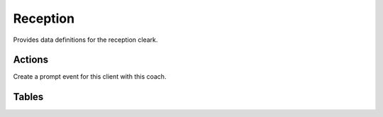 ===========
Reception
===========

.. module:: welfare.reception

Provides data definitions for the reception cleark.


Actions
===========

.. class:: CreateCoachingVisit

  Create a prompt event for this client with this coach.


Tables
=======

.. class:: Clients

